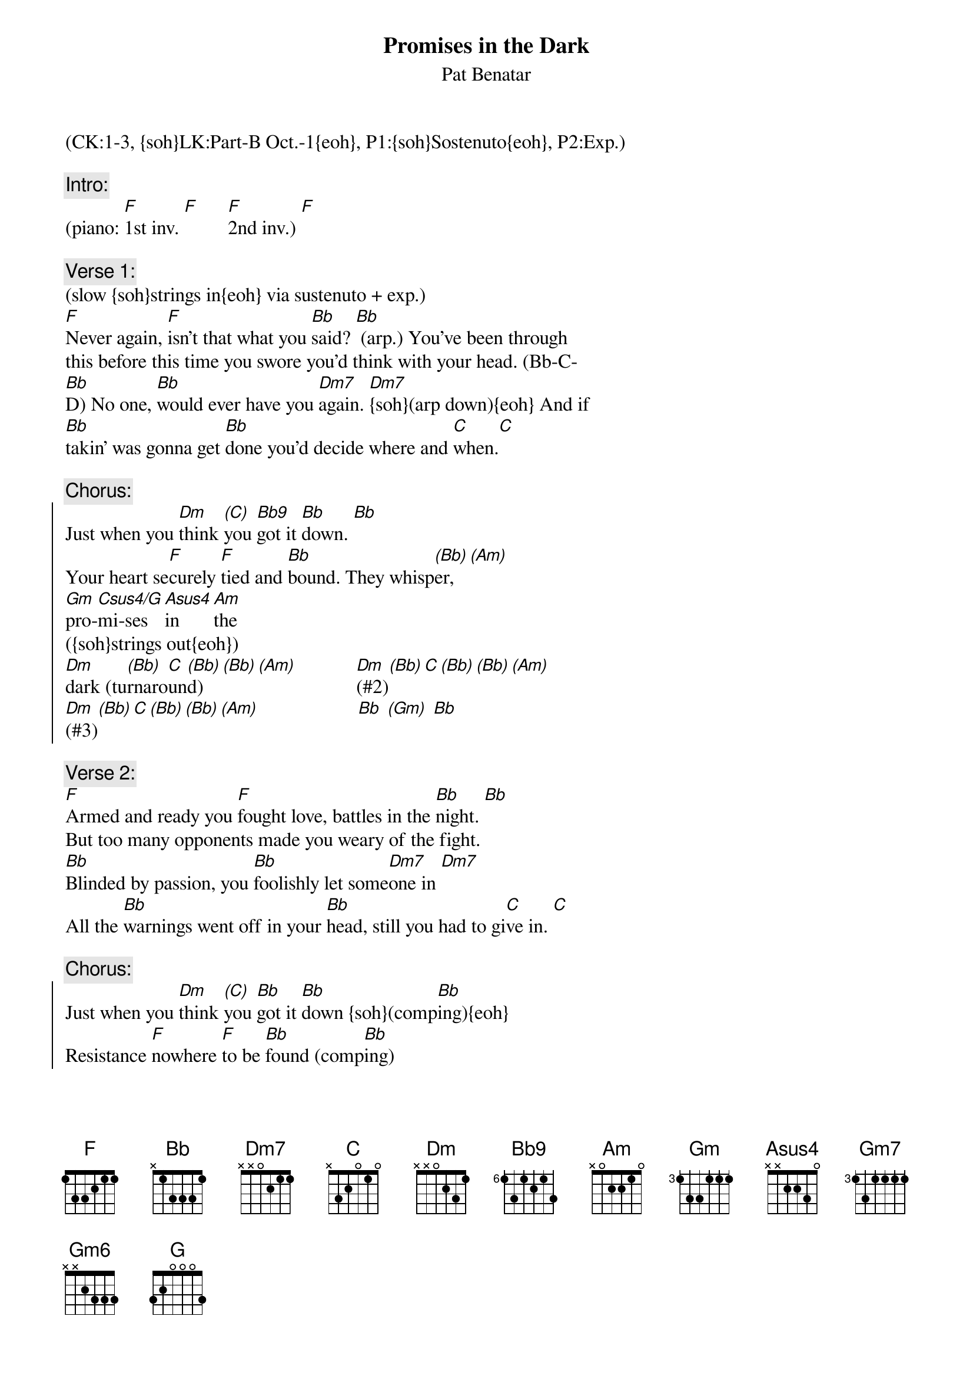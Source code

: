 {title: Promises in the Dark}
{st: Pat Benatar}
{musicpath:Promises in the Dark (boosted).m4a}
{key: Dm}
{tempo: 110} 
{duration: 4:47}
{midi: CC0.0@2, CC32.0@2, PC2@2, CC0.63@1, CC32.0@1, PC2@1}
(CK:1-3, {soh}LK:Part-B Oct.-1{eoh}, P1:{soh}Sostenuto{eoh}, P2:Exp.)

{c:Intro:}
(piano: [F]1st inv. [F]      [F]2nd inv.) [F]
 
{c:Verse 1:}
(slow {soh}strings in{eoh} via sustenuto + exp.)
[F]Never again, [F]isn’t that what you [Bb]said? [Bb] (arp.) You’ve been through 
this before this time you swore you’d think with your head. (Bb-C-
[Bb]D) No one, [Bb]would ever have you [Dm7]again. [Dm7]{soh}(arp down){eoh} And if
[Bb]takin’ was gonna get [Bb]done you’d decide where and [C]when.[C]

{c:Chorus:}
{soc}
Just when you [Dm]think [(C)]you [Bb9]got it [Bb]down. [Bb]
#                                          (F-Bb-C-D)
Your heart se[F]curely [F]tied and [Bb]bound. They whisp[(Bb)]er, [(Am)]  
[Gm]pro-[Csus4/G]mi-ses [Asus4]in [Am]the 
#(G-Bb-D-G G-C-F)  
({soh}strings out{eoh}) 
[Dm]dark (tu[(Bb)]rnaro[C]un[(Bb)]d)[(Bb)][(Am)]            [Dm](#2)[(Bb)][C][(Bb)][(Bb)][(Am)]
[Dm](#3)[(Bb)][C][(Bb)][(Bb)][(Am)]                    [Bb] [(Gm)] [Bb]
{eoc}
 
{c:Verse 2:}
{soh}(no strings){eoh}
[F]Armed and ready you [F]fought love, battles in the [Bb]night. [Bb]
But too many opponents made you weary of the fight.
[Bb]Blinded by passion, you [Bb]foolishly let some[Dm7]one in [Dm7]
All the [Bb]warnings went off in your [Bb]head, still you had to gi[C]ve in. [C]

{c:Chorus:}
{soc}
Just when you [Dm]think [(C)]you [Bb]got it [Bb]down {soh}(comp[Bb]ing){eoh}
Resistance [F]nowhere [F]to be [Bb]found (comp[Bb]ing)
They whisper,  [Gm]pro[Gm]mises[(Gm7)][(Gm6)]  [Am]in [Am]the
[Dm]dark (#1)[(Bb)][C][(Bb)][(Bb)][(Am)]           [Dm](#2)[(Bb)][C][(Bb)][(Bb)][(Am)]
[Dm](#3)[(Bb)][C][(Bb)][(Bb)][(Am)]                   [Dm](#4)[(Bb)][C][(Bb)][(Bb)][(Am)]
{eoc}
 
{c:Bridge:}
But [Bb]promises, you [C] know what [G]they're for. [G]{soh}(oct-G){eoh}
It sounds so [F]convincing,(oct-G) but you [F]heard it [G]before. [G](oct-G)
Cause [Bb]talk is cheap[C] and you gotta be [Dm]sure [Dm]
And so you [Dm]put up your guard [Dm](Dm Dm Dm Dm)
And you [C]try to be hard but your [Bb]heart says [C]try again
 
{c:Solo:}
[Dm](#1)[(Bb)][C][(Bb)][(Bb)][(Am)]            [Dm](#2)[(Bb)][C][(Bb)][(Bb)][(Am)]
[Dm](#3)[(Bb)][C][(Bb)][(Bb)][(Am)]            [Dm](#4)[(Bb)][C][(Bb)][(Bb)][(Am)]

{soh}(again){eoh}

[Bb] [C] [Dm] [Dm]        [Dm](Dm Dm Dm Dm)  [Dm](Dm Dm Dm Dm) [C] [Bb] [C]

[Dm](#1)[(Bb)][C][(Bb)][(Bb)][(Am)]            [Dm](#2)[(Bb)][C][(Bb)][(Bb)][(Am)]
[Dm](#3)[(Bb)][C][(Bb)][(Bb)][(Am)]               [Bb] [(Gm)] [Bb]
 
{c:Verse 3:}
You [F]desperately search for a [F]way to conquer the [Bb]fear (comp[Bb]ing)
No {soh}(oct-F){eoh}line of attack has been planned to fight back the tears
Where [Bb]brave and restless [Bb]dreams are both [Dm]won and lost [Dm]
On the [Bb]edge is where it [Bb]seems it’s well worth the [C]cost (sus [C]comping)

{c:Chorus:}
{soc} 
Just when you [Dm]think [(C)]you [Bb]got it [Bb]down (comp[Bb]ing)
Your heart in [F]pieces [F]on the [Bb]ground, they [Bb]whisper, (comping)
[Gm]pro-[Csus4/G]mi-ses [Asus4]in [Am]the [(NC)]... [(NC)]1-2-3-4 
       .  .  .  .      .  .  .  .   .
{eoc}
 
{c:Outro} 
[Dm](#1)[(Bb)][C][(Bb)][(Bb)][(Am)]            [Dm](#2)[(Bb)][C][(Bb)][(Bb)][(Am)]
[Dm](#3)[(Bb)][C][(Bb)][(Bb)][(Am)]            [Dm](#4)[(Bb)][C][(Bb)][(Bb)][(Am)]

{soh}(again){eoh}

[Dm](Dm Dm Dm Dm) (END)
